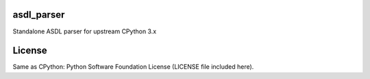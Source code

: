 asdl_parser
===========

Standalone ASDL parser for upstream CPython 3.x

License
=======

Same as CPython: Python Software Foundation License (LICENSE file included
here).
